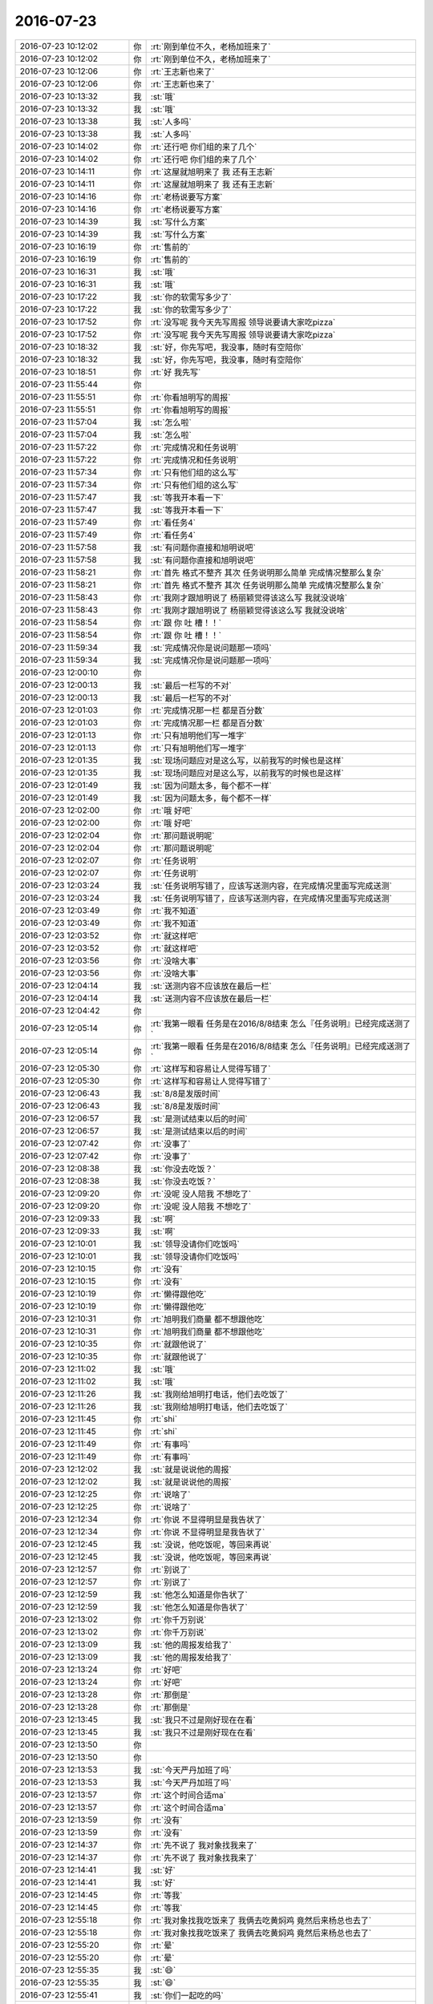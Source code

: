 2016-07-23
-------------

.. list-table::
   :widths: 25, 1, 60

   * - 2016-07-23 10:12:02
     - 你
     - :rt:`刚到单位不久，老杨加班来了`
   * - 2016-07-23 10:12:02
     - 你
     - :rt:`刚到单位不久，老杨加班来了`
   * - 2016-07-23 10:12:06
     - 你
     - :rt:`王志新也来了`
   * - 2016-07-23 10:12:06
     - 你
     - :rt:`王志新也来了`
   * - 2016-07-23 10:13:32
     - 我
     - :st:`哦`
   * - 2016-07-23 10:13:32
     - 我
     - :st:`哦`
   * - 2016-07-23 10:13:38
     - 我
     - :st:`人多吗`
   * - 2016-07-23 10:13:38
     - 我
     - :st:`人多吗`
   * - 2016-07-23 10:14:02
     - 你
     - :rt:`还行吧 你们组的来了几个`
   * - 2016-07-23 10:14:02
     - 你
     - :rt:`还行吧 你们组的来了几个`
   * - 2016-07-23 10:14:11
     - 你
     - :rt:`这屋就旭明来了 我 还有王志新`
   * - 2016-07-23 10:14:11
     - 你
     - :rt:`这屋就旭明来了 我 还有王志新`
   * - 2016-07-23 10:14:16
     - 你
     - :rt:`老杨说要写方案`
   * - 2016-07-23 10:14:16
     - 你
     - :rt:`老杨说要写方案`
   * - 2016-07-23 10:14:39
     - 我
     - :st:`写什么方案`
   * - 2016-07-23 10:14:39
     - 我
     - :st:`写什么方案`
   * - 2016-07-23 10:16:19
     - 你
     - :rt:`售前的`
   * - 2016-07-23 10:16:19
     - 你
     - :rt:`售前的`
   * - 2016-07-23 10:16:31
     - 我
     - :st:`哦`
   * - 2016-07-23 10:16:31
     - 我
     - :st:`哦`
   * - 2016-07-23 10:17:22
     - 我
     - :st:`你的软需写多少了`
   * - 2016-07-23 10:17:22
     - 我
     - :st:`你的软需写多少了`
   * - 2016-07-23 10:17:52
     - 你
     - :rt:`没写呢 我今天先写周报 领导说要请大家吃pizza`
   * - 2016-07-23 10:17:52
     - 你
     - :rt:`没写呢 我今天先写周报 领导说要请大家吃pizza`
   * - 2016-07-23 10:18:32
     - 我
     - :st:`好，你先写吧，我没事，随时有空陪你`
   * - 2016-07-23 10:18:32
     - 我
     - :st:`好，你先写吧，我没事，随时有空陪你`
   * - 2016-07-23 10:18:51
     - 你
     - :rt:`好  我先写`
   * - 2016-07-23 11:55:44
     - 你
     - .. image:: /images/124225.jpg
          :width: 100px
   * - 2016-07-23 11:55:51
     - 你
     - :rt:`你看旭明写的周报`
   * - 2016-07-23 11:55:51
     - 你
     - :rt:`你看旭明写的周报`
   * - 2016-07-23 11:57:04
     - 我
     - :st:`怎么啦`
   * - 2016-07-23 11:57:04
     - 我
     - :st:`怎么啦`
   * - 2016-07-23 11:57:22
     - 你
     - :rt:`完成情况和任务说明`
   * - 2016-07-23 11:57:22
     - 你
     - :rt:`完成情况和任务说明`
   * - 2016-07-23 11:57:34
     - 你
     - :rt:`只有他们组的这么写`
   * - 2016-07-23 11:57:34
     - 你
     - :rt:`只有他们组的这么写`
   * - 2016-07-23 11:57:47
     - 我
     - :st:`等我开本看一下`
   * - 2016-07-23 11:57:47
     - 我
     - :st:`等我开本看一下`
   * - 2016-07-23 11:57:49
     - 你
     - :rt:`看任务4`
   * - 2016-07-23 11:57:49
     - 你
     - :rt:`看任务4`
   * - 2016-07-23 11:57:58
     - 我
     - :st:`有问题你直接和旭明说吧`
   * - 2016-07-23 11:57:58
     - 我
     - :st:`有问题你直接和旭明说吧`
   * - 2016-07-23 11:58:21
     - 你
     - :rt:`首先 格式不整齐  其次 任务说明那么简单 完成情况整那么复杂`
   * - 2016-07-23 11:58:21
     - 你
     - :rt:`首先 格式不整齐  其次 任务说明那么简单 完成情况整那么复杂`
   * - 2016-07-23 11:58:43
     - 你
     - :rt:`我刚才跟旭明说了 杨丽颖觉得该这么写 我就没说啥`
   * - 2016-07-23 11:58:43
     - 你
     - :rt:`我刚才跟旭明说了 杨丽颖觉得该这么写 我就没说啥`
   * - 2016-07-23 11:58:54
     - 你
     - :rt:`跟 你 吐 槽！！`
   * - 2016-07-23 11:58:54
     - 你
     - :rt:`跟 你 吐 槽！！`
   * - 2016-07-23 11:59:34
     - 我
     - :st:`完成情况你是说问题那一项吗`
   * - 2016-07-23 11:59:34
     - 我
     - :st:`完成情况你是说问题那一项吗`
   * - 2016-07-23 12:00:10
     - 你
     - .. image:: /images/124248.jpg
          :width: 100px
   * - 2016-07-23 12:00:13
     - 我
     - :st:`最后一栏写的不对`
   * - 2016-07-23 12:00:13
     - 我
     - :st:`最后一栏写的不对`
   * - 2016-07-23 12:01:03
     - 你
     - :rt:`完成情况那一栏 都是百分数`
   * - 2016-07-23 12:01:03
     - 你
     - :rt:`完成情况那一栏 都是百分数`
   * - 2016-07-23 12:01:13
     - 你
     - :rt:`只有旭明他们写一堆字`
   * - 2016-07-23 12:01:13
     - 你
     - :rt:`只有旭明他们写一堆字`
   * - 2016-07-23 12:01:35
     - 我
     - :st:`现场问题应对是这么写，以前我写的时候也是这样`
   * - 2016-07-23 12:01:35
     - 我
     - :st:`现场问题应对是这么写，以前我写的时候也是这样`
   * - 2016-07-23 12:01:49
     - 我
     - :st:`因为问题太多，每个都不一样`
   * - 2016-07-23 12:01:49
     - 我
     - :st:`因为问题太多，每个都不一样`
   * - 2016-07-23 12:02:00
     - 你
     - :rt:`哦 好吧`
   * - 2016-07-23 12:02:00
     - 你
     - :rt:`哦 好吧`
   * - 2016-07-23 12:02:04
     - 你
     - :rt:`那问题说明呢`
   * - 2016-07-23 12:02:04
     - 你
     - :rt:`那问题说明呢`
   * - 2016-07-23 12:02:07
     - 你
     - :rt:`任务说明`
   * - 2016-07-23 12:02:07
     - 你
     - :rt:`任务说明`
   * - 2016-07-23 12:03:24
     - 我
     - :st:`任务说明写错了，应该写送测内容，在完成情况里面写完成送测`
   * - 2016-07-23 12:03:24
     - 我
     - :st:`任务说明写错了，应该写送测内容，在完成情况里面写完成送测`
   * - 2016-07-23 12:03:49
     - 你
     - :rt:`我不知道`
   * - 2016-07-23 12:03:49
     - 你
     - :rt:`我不知道`
   * - 2016-07-23 12:03:52
     - 你
     - :rt:`就这样吧`
   * - 2016-07-23 12:03:52
     - 你
     - :rt:`就这样吧`
   * - 2016-07-23 12:03:56
     - 你
     - :rt:`没啥大事`
   * - 2016-07-23 12:03:56
     - 你
     - :rt:`没啥大事`
   * - 2016-07-23 12:04:14
     - 我
     - :st:`送测内容不应该放在最后一栏`
   * - 2016-07-23 12:04:14
     - 我
     - :st:`送测内容不应该放在最后一栏`
   * - 2016-07-23 12:04:42
     - 你
     - .. image:: /images/124275.jpg
          :width: 100px
   * - 2016-07-23 12:05:14
     - 你
     - :rt:`我第一眼看 任务是在2016/8/8结束 怎么『任务说明』已经完成送测了`
   * - 2016-07-23 12:05:14
     - 你
     - :rt:`我第一眼看 任务是在2016/8/8结束 怎么『任务说明』已经完成送测了`
   * - 2016-07-23 12:05:30
     - 你
     - :rt:`这样写和容易让人觉得写错了`
   * - 2016-07-23 12:05:30
     - 你
     - :rt:`这样写和容易让人觉得写错了`
   * - 2016-07-23 12:06:43
     - 我
     - :st:`8/8是发版时间`
   * - 2016-07-23 12:06:43
     - 我
     - :st:`8/8是发版时间`
   * - 2016-07-23 12:06:57
     - 我
     - :st:`是测试结束以后的时间`
   * - 2016-07-23 12:06:57
     - 我
     - :st:`是测试结束以后的时间`
   * - 2016-07-23 12:07:42
     - 你
     - :rt:`没事了`
   * - 2016-07-23 12:07:42
     - 你
     - :rt:`没事了`
   * - 2016-07-23 12:08:38
     - 我
     - :st:`你没去吃饭？`
   * - 2016-07-23 12:08:38
     - 我
     - :st:`你没去吃饭？`
   * - 2016-07-23 12:09:20
     - 你
     - :rt:`没呢 没人陪我 不想吃了`
   * - 2016-07-23 12:09:20
     - 你
     - :rt:`没呢 没人陪我 不想吃了`
   * - 2016-07-23 12:09:33
     - 我
     - :st:`啊`
   * - 2016-07-23 12:09:33
     - 我
     - :st:`啊`
   * - 2016-07-23 12:10:01
     - 我
     - :st:`领导没请你们吃饭吗`
   * - 2016-07-23 12:10:01
     - 我
     - :st:`领导没请你们吃饭吗`
   * - 2016-07-23 12:10:15
     - 你
     - :rt:`没有`
   * - 2016-07-23 12:10:15
     - 你
     - :rt:`没有`
   * - 2016-07-23 12:10:19
     - 你
     - :rt:`懒得跟他吃`
   * - 2016-07-23 12:10:19
     - 你
     - :rt:`懒得跟他吃`
   * - 2016-07-23 12:10:31
     - 你
     - :rt:`旭明我们商量 都不想跟他吃`
   * - 2016-07-23 12:10:31
     - 你
     - :rt:`旭明我们商量 都不想跟他吃`
   * - 2016-07-23 12:10:35
     - 你
     - :rt:`就跟他说了`
   * - 2016-07-23 12:10:35
     - 你
     - :rt:`就跟他说了`
   * - 2016-07-23 12:11:02
     - 我
     - :st:`哦`
   * - 2016-07-23 12:11:02
     - 我
     - :st:`哦`
   * - 2016-07-23 12:11:26
     - 我
     - :st:`我刚给旭明打电话，他们去吃饭了`
   * - 2016-07-23 12:11:26
     - 我
     - :st:`我刚给旭明打电话，他们去吃饭了`
   * - 2016-07-23 12:11:45
     - 你
     - :rt:`shi`
   * - 2016-07-23 12:11:45
     - 你
     - :rt:`shi`
   * - 2016-07-23 12:11:49
     - 你
     - :rt:`有事吗`
   * - 2016-07-23 12:11:49
     - 你
     - :rt:`有事吗`
   * - 2016-07-23 12:12:02
     - 我
     - :st:`就是说说他的周报`
   * - 2016-07-23 12:12:02
     - 我
     - :st:`就是说说他的周报`
   * - 2016-07-23 12:12:25
     - 你
     - :rt:`说啥了`
   * - 2016-07-23 12:12:25
     - 你
     - :rt:`说啥了`
   * - 2016-07-23 12:12:34
     - 你
     - :rt:`你说 不显得明显是我告状了`
   * - 2016-07-23 12:12:34
     - 你
     - :rt:`你说 不显得明显是我告状了`
   * - 2016-07-23 12:12:45
     - 我
     - :st:`没说，他吃饭呢，等回来再说`
   * - 2016-07-23 12:12:45
     - 我
     - :st:`没说，他吃饭呢，等回来再说`
   * - 2016-07-23 12:12:57
     - 你
     - :rt:`别说了`
   * - 2016-07-23 12:12:57
     - 你
     - :rt:`别说了`
   * - 2016-07-23 12:12:59
     - 我
     - :st:`他怎么知道是你告状了`
   * - 2016-07-23 12:12:59
     - 我
     - :st:`他怎么知道是你告状了`
   * - 2016-07-23 12:13:02
     - 你
     - :rt:`你千万别说`
   * - 2016-07-23 12:13:02
     - 你
     - :rt:`你千万别说`
   * - 2016-07-23 12:13:09
     - 我
     - :st:`他的周报发给我了`
   * - 2016-07-23 12:13:09
     - 我
     - :st:`他的周报发给我了`
   * - 2016-07-23 12:13:24
     - 你
     - :rt:`好吧`
   * - 2016-07-23 12:13:24
     - 你
     - :rt:`好吧`
   * - 2016-07-23 12:13:28
     - 你
     - :rt:`那倒是`
   * - 2016-07-23 12:13:28
     - 你
     - :rt:`那倒是`
   * - 2016-07-23 12:13:45
     - 我
     - :st:`我只不过是刚好现在在看`
   * - 2016-07-23 12:13:45
     - 我
     - :st:`我只不过是刚好现在在看`
   * - 2016-07-23 12:13:50
     - 你
     - .. image:: /images/124332.jpg
          :width: 100px
   * - 2016-07-23 12:13:50
     - 你
     - .. image:: /images/124333.jpg
          :width: 100px
   * - 2016-07-23 12:13:53
     - 我
     - :st:`今天严丹加班了吗`
   * - 2016-07-23 12:13:53
     - 我
     - :st:`今天严丹加班了吗`
   * - 2016-07-23 12:13:57
     - 你
     - :rt:`这个时间合适ma`
   * - 2016-07-23 12:13:57
     - 你
     - :rt:`这个时间合适ma`
   * - 2016-07-23 12:13:59
     - 你
     - :rt:`没有`
   * - 2016-07-23 12:13:59
     - 你
     - :rt:`没有`
   * - 2016-07-23 12:14:37
     - 你
     - :rt:`先不说了 我对象找我来了`
   * - 2016-07-23 12:14:37
     - 你
     - :rt:`先不说了 我对象找我来了`
   * - 2016-07-23 12:14:41
     - 我
     - :st:`好`
   * - 2016-07-23 12:14:41
     - 我
     - :st:`好`
   * - 2016-07-23 12:14:45
     - 你
     - :rt:`等我`
   * - 2016-07-23 12:14:45
     - 你
     - :rt:`等我`
   * - 2016-07-23 12:55:18
     - 你
     - :rt:`我对象找我吃饭来了 我俩去吃黄焖鸡  竟然后来杨总也去了`
   * - 2016-07-23 12:55:18
     - 你
     - :rt:`我对象找我吃饭来了 我俩去吃黄焖鸡  竟然后来杨总也去了`
   * - 2016-07-23 12:55:20
     - 你
     - :rt:`晕`
   * - 2016-07-23 12:55:20
     - 你
     - :rt:`晕`
   * - 2016-07-23 12:55:35
     - 我
     - :st:`😄`
   * - 2016-07-23 12:55:35
     - 我
     - :st:`😄`
   * - 2016-07-23 12:55:41
     - 我
     - :st:`你们一起吃的吗`
   * - 2016-07-23 12:55:41
     - 我
     - :st:`你们一起吃的吗`
   * - 2016-07-23 12:55:45
     - 你
     - :rt:`不是`
   * - 2016-07-23 12:55:45
     - 你
     - :rt:`不是`
   * - 2016-07-23 12:55:53
     - 你
     - :rt:`那今天空调坏了 特别热`
   * - 2016-07-23 12:55:53
     - 你
     - :rt:`那今天空调坏了 特别热`
   * - 2016-07-23 12:56:04
     - 你
     - :rt:`赶他去 我们都吃得差不多了`
   * - 2016-07-23 12:56:04
     - 你
     - :rt:`赶他去 我们都吃得差不多了`
   * - 2016-07-23 12:56:19
     - 你
     - :rt:`他跟黄东旭吧`
   * - 2016-07-23 12:56:19
     - 你
     - :rt:`他跟黄东旭吧`
   * - 2016-07-23 12:56:28
     - 我
     - :st:`哦，领导和你打招呼了吗`
   * - 2016-07-23 12:56:28
     - 我
     - :st:`哦，领导和你打招呼了吗`
   * - 2016-07-23 12:56:38
     - 你
     - :rt:`打了啊 当然得打了`
   * - 2016-07-23 12:56:38
     - 你
     - :rt:`打了啊 当然得打了`
   * - 2016-07-23 12:56:48
     - 我
     - :st:`好的`
   * - 2016-07-23 12:56:48
     - 我
     - :st:`好的`
   * - 2016-07-23 12:59:20
     - 你
     - :rt:`就这么凑巧`
   * - 2016-07-23 12:59:20
     - 你
     - :rt:`就这么凑巧`
   * - 2016-07-23 12:59:47
     - 我
     - :st:`等我，旭明电话`
   * - 2016-07-23 12:59:47
     - 我
     - :st:`等我，旭明电话`
   * - 2016-07-23 12:59:54
     - 我
     - :st:`说周报的事情`
   * - 2016-07-23 12:59:54
     - 我
     - :st:`说周报的事情`
   * - 2016-07-23 12:59:59
     - 你
     - :rt:`恩`
   * - 2016-07-23 12:59:59
     - 你
     - :rt:`恩`
   * - 2016-07-23 13:17:20
     - 我
     - :st:`打完了`
   * - 2016-07-23 13:17:20
     - 我
     - :st:`打完了`
   * - 2016-07-23 13:17:27
     - 你
     - :rt:`我知道`
   * - 2016-07-23 13:17:27
     - 你
     - :rt:`我知道`
   * - 2016-07-23 13:17:29
     - 我
     - :st:`20分钟`
   * - 2016-07-23 13:17:29
     - 我
     - :st:`20分钟`
   * - 2016-07-23 13:17:35
     - 你
     - :rt:`是`
   * - 2016-07-23 13:17:35
     - 你
     - :rt:`是`
   * - 2016-07-23 13:17:49
     - 你
     - :rt:`使劲说他`
   * - 2016-07-23 13:17:49
     - 你
     - :rt:`使劲说他`
   * - 2016-07-23 13:18:07
     - 我
     - :st:`是，太不上心了`
   * - 2016-07-23 13:18:07
     - 我
     - :st:`是，太不上心了`
   * - 2016-07-23 13:18:31
     - 你
     - :rt:`不过以前严丹也没说过`
   * - 2016-07-23 13:18:31
     - 你
     - :rt:`不过以前严丹也没说过`
   * - 2016-07-23 13:19:10
     - 我
     - :st:`严丹和我说过周报不好`
   * - 2016-07-23 13:19:10
     - 我
     - :st:`严丹和我说过周报不好`
   * - 2016-07-23 13:19:47
     - 你
     - :rt:`一组的每次整理时间最长`
   * - 2016-07-23 13:19:47
     - 你
     - :rt:`一组的每次整理时间最长`
   * - 2016-07-23 13:20:05
     - 我
     - :st:`一组的事情最多，人也多`
   * - 2016-07-23 13:20:05
     - 我
     - :st:`一组的事情最多，人也多`
   * - 2016-07-23 13:20:11
     - 你
     - :rt:`没事啊`
   * - 2016-07-23 13:20:11
     - 你
     - :rt:`没事啊`
   * - 2016-07-23 13:20:15
     - 你
     - :rt:`小事`
   * - 2016-07-23 13:20:32
     - 我
     - :st:`当初我整理的时候，至少要占我一天`
   * - 2016-07-23 13:20:32
     - 我
     - :st:`当初我整理的时候，至少要占我一天`
   * - 2016-07-23 13:21:18
     - 我
     - :st:`刚才你干什么了`
   * - 2016-07-23 13:21:18
     - 我
     - :st:`刚才你干什么了`
   * - 2016-07-23 13:23:11
     - 你
     - :rt:`你打电话的时候吗`
   * - 2016-07-23 13:23:11
     - 你
     - :rt:`你打电话的时候吗`
   * - 2016-07-23 13:23:23
     - 我
     - :st:`嗯`
   * - 2016-07-23 13:23:23
     - 我
     - :st:`嗯`
   * - 2016-07-23 13:23:45
     - 你
     - :rt:`杨总回来了`
   * - 2016-07-23 13:23:45
     - 你
     - :rt:`杨总回来了`
   * - 2016-07-23 13:23:51
     - 你
     - :rt:`跟我说话 讲了个电影`
   * - 2016-07-23 13:23:51
     - 你
     - :rt:`跟我说话 讲了个电影`
   * - 2016-07-23 13:23:55
     - 你
     - :rt:`我都没听`
   * - 2016-07-23 13:23:55
     - 你
     - :rt:`我都没听`
   * - 2016-07-23 13:24:18
     - 我
     - :st:`我听见你说话了，没听见他说话`
   * - 2016-07-23 13:24:18
     - 我
     - :st:`我听见你说话了，没听见他说话`
   * - 2016-07-23 13:24:53
     - 你
     - :rt:`刚开始他说 我就这么跟我对象分开了`
   * - 2016-07-23 13:24:53
     - 你
     - :rt:`刚开始他说 我就这么跟我对象分开了`
   * - 2016-07-23 13:25:01
     - 你
     - :rt:`就是无聊 聊着玩`
   * - 2016-07-23 13:25:01
     - 你
     - :rt:`就是无聊 聊着玩`
   * - 2016-07-23 13:25:05
     - 你
     - :rt:`我也没记得`
   * - 2016-07-23 13:25:05
     - 你
     - :rt:`我也没记得`
   * - 2016-07-23 13:25:10
     - 我
     - :st:`嗯`
   * - 2016-07-23 13:25:10
     - 我
     - :st:`嗯`
   * - 2016-07-23 13:25:36
     - 我
     - :st:`你的软需什么时候交`
   * - 2016-07-23 13:25:36
     - 我
     - :st:`你的软需什么时候交`
   * - 2016-07-23 13:28:36
     - 你
     - :rt:`我不知道`
   * - 2016-07-23 13:28:36
     - 你
     - :rt:`我不知道`
   * - 2016-07-23 13:28:48
     - 你
     - :rt:`胖子晕了`
   * - 2016-07-23 13:28:48
     - 你
     - :rt:`胖子晕了`
   * - 2016-07-23 13:28:54
     - 我
     - :st:`咋啦`
   * - 2016-07-23 13:28:54
     - 我
     - :st:`咋啦`
   * - 2016-07-23 13:29:08
     - 你
     - :rt:`洪越一个3个人周报 要写1一小时`
   * - 2016-07-23 13:29:08
     - 你
     - :rt:`洪越一个3个人周报 要写1一小时`
   * - 2016-07-23 13:29:59
     - 我
     - :st:`哦`
   * - 2016-07-23 13:29:59
     - 我
     - :st:`哦`
   * - 2016-07-23 13:30:06
     - 我
     - :st:`胖子说啥了`
   * - 2016-07-23 13:30:06
     - 我
     - :st:`胖子说啥了`
   * - 2016-07-23 13:30:11
     - 你
     - :rt:`他啥也没说`
   * - 2016-07-23 13:30:11
     - 你
     - :rt:`他啥也没说`
   * - 2016-07-23 13:30:18
     - 你
     - :rt:`跟杨丽颖问怎么写呢`
   * - 2016-07-23 13:30:18
     - 你
     - :rt:`跟杨丽颖问怎么写呢`
   * - 2016-07-23 13:33:35
     - 我
     - :st:`我都告诉他怎么写了`
   * - 2016-07-23 13:33:35
     - 我
     - :st:`我都告诉他怎么写了`
   * - 2016-07-23 13:33:47
     - 我
     - :st:`怎么这么笨呢`
   * - 2016-07-23 13:33:47
     - 我
     - :st:`怎么这么笨呢`
   * - 2016-07-23 13:33:49
     - 你
     - :rt:`没事 正在写呢`
   * - 2016-07-23 13:33:49
     - 你
     - :rt:`没事 正在写呢`
   * - 2016-07-23 13:35:41
     - 我
     - :st:`你忙吗`
   * - 2016-07-23 13:35:41
     - 我
     - :st:`你忙吗`
   * - 2016-07-23 13:36:54
     - 你
     - :rt:`还得忙会`
   * - 2016-07-23 13:36:54
     - 你
     - :rt:`还得忙会`
   * - 2016-07-23 13:36:58
     - 你
     - :rt:`你等我会`
   * - 2016-07-23 13:36:58
     - 你
     - :rt:`你等我会`
   * - 2016-07-23 13:37:09
     - 我
     - :st:`好`
   * - 2016-07-23 13:37:09
     - 我
     - :st:`好`
   * - 2016-07-23 14:30:01
     - 你
     - :rt:`7`
       :rt:`单机版企业管理器生僻字显示空白问题修复`
       :rt:`企业管理器`
       :rt:`山西计生委项目`
       :rt:`乔倩`
       :rt:`60%`
   * - 2016-07-23 14:30:01
     - 你
     - :rt:`7`
       :rt:`单机版企业管理器生僻字显示空白问题修复`
       :rt:`企业管理器`
       :rt:`山西计生委项目`
       :rt:`乔倩`
       :rt:`60%`
   * - 2016-07-23 14:30:18
     - 你
     - :rt:`这个问题一周了 上周进度40%  这周60%`
   * - 2016-07-23 14:30:18
     - 你
     - :rt:`这个问题一周了 上周进度40%  这周60%`
   * - 2016-07-23 14:37:43
     - 我
     - :st:`睡着了`
   * - 2016-07-23 14:37:43
     - 我
     - :st:`睡着了`
   * - 2016-07-23 14:38:11
     - 我
     - :st:`进度这个事情很难说`
   * - 2016-07-23 14:38:11
     - 我
     - :st:`进度这个事情很难说`
   * - 2016-07-23 14:38:15
     - 你
     - :rt:`睡吧`
   * - 2016-07-23 14:38:15
     - 你
     - :rt:`睡吧`
   * - 2016-07-23 14:38:24
     - 我
     - :st:`咱们现在没有度量`
   * - 2016-07-23 14:38:24
     - 我
     - :st:`咱们现在没有度量`
   * - 2016-07-23 14:38:41
     - 我
     - :st:`这样的情况只能默认了`
   * - 2016-07-23 14:38:41
     - 我
     - :st:`这样的情况只能默认了`
   * - 2016-07-23 14:38:47
     - 你
     - :rt:`恩`
   * - 2016-07-23 14:38:47
     - 你
     - :rt:`恩`
   * - 2016-07-23 14:39:05
     - 我
     - :st:`我其实一直想做度量`
   * - 2016-07-23 14:39:05
     - 我
     - :st:`我其实一直想做度量`
   * - 2016-07-23 14:39:24
     - 我
     - :st:`但是我的思路和老杨 耿燕都不一样`
   * - 2016-07-23 14:39:24
     - 我
     - :st:`但是我的思路和老杨 耿燕都不一样`
   * - 2016-07-23 14:39:42
     - 我
     - :st:`曾经试过，效果不好`
   * - 2016-07-23 14:39:42
     - 我
     - :st:`曾经试过，效果不好`
   * - 2016-07-23 14:39:47
     - 你
     - :rt:`哦`
   * - 2016-07-23 14:39:47
     - 你
     - :rt:`哦`
   * - 2016-07-23 14:39:51
     - 你
     - :rt:`好吧`
   * - 2016-07-23 14:39:51
     - 你
     - :rt:`好吧`
   * - 2016-07-23 14:39:52
     - 我
     - :st:`这次看看scrum怎么样吧`
   * - 2016-07-23 14:39:52
     - 我
     - :st:`这次看看scrum怎么样吧`
   * - 2016-07-23 14:39:58
     - 你
     - :rt:`恩 好`
   * - 2016-07-23 14:39:58
     - 你
     - :rt:`恩 好`
   * - 2016-07-23 14:40:41
     - 你
     - :rt:`刚才杨丽颖跟旭明说你方案卡太紧`
   * - 2016-07-23 14:40:41
     - 你
     - :rt:`刚才杨丽颖跟旭明说你方案卡太紧`
   * - 2016-07-23 14:40:46
     - 你
     - :rt:`要求太高`
   * - 2016-07-23 14:40:46
     - 你
     - :rt:`要求太高`
   * - 2016-07-23 14:40:49
     - 你
     - :rt:`偷着说的`
   * - 2016-07-23 14:40:49
     - 你
     - :rt:`偷着说的`
   * - 2016-07-23 14:40:52
     - 你
     - :rt:`被我听到了`
   * - 2016-07-23 14:40:52
     - 你
     - :rt:`被我听到了`
   * - 2016-07-23 14:41:01
     - 我
     - :st:`我知道了`
   * - 2016-07-23 14:41:01
     - 我
     - :st:`我知道了`
   * - 2016-07-23 14:41:14
     - 你
     - :rt:`说方案要求太高 时间短 他们快被逼死了`
   * - 2016-07-23 14:41:14
     - 你
     - :rt:`说方案要求太高 时间短 他们快被逼死了`
   * - 2016-07-23 14:41:33
     - 我
     - :st:`最近杨丽莹在背后已经说了好多话`
   * - 2016-07-23 14:41:33
     - 我
     - :st:`最近杨丽莹在背后已经说了好多话`
   * - 2016-07-23 14:42:04
     - 我
     - :st:`以前她老说别人写的不认真，不好好写`
   * - 2016-07-23 14:42:04
     - 我
     - :st:`以前她老说别人写的不认真，不好好写`
   * - 2016-07-23 14:42:15
     - 我
     - :st:`现在又说这种话`
   * - 2016-07-23 14:42:15
     - 我
     - :st:`现在又说这种话`
   * - 2016-07-23 14:43:00
     - 你
     - :rt:`是啊`
   * - 2016-07-23 14:43:00
     - 你
     - :rt:`是啊`
   * - 2016-07-23 14:43:11
     - 你
     - :rt:`我感觉他说的挺严厉的`
   * - 2016-07-23 14:43:11
     - 你
     - :rt:`我感觉他说的挺严厉的`
   * - 2016-07-23 14:43:22
     - 我
     - :st:`怎么严厉`
   * - 2016-07-23 14:43:22
     - 我
     - :st:`怎么严厉`
   * - 2016-07-23 14:43:33
     - 你
     - :rt:`胖子没说什么 主要是她说的`
   * - 2016-07-23 14:43:33
     - 你
     - :rt:`胖子没说什么 主要是她说的`
   * - 2016-07-23 14:44:07
     - 你
     - :rt:`她说胡畅泉那个项目 方案做那么久 后来证明做错了啥的`
   * - 2016-07-23 14:44:07
     - 你
     - :rt:`她说胡畅泉那个项目 方案做那么久 后来证明做错了啥的`
   * - 2016-07-23 14:44:21
     - 你
     - :rt:`而且他偷偷的跟旭明说话了 我没听到`
   * - 2016-07-23 14:44:21
     - 你
     - :rt:`而且他偷偷的跟旭明说话了 我没听到`
   * - 2016-07-23 14:44:39
     - 你
     - :rt:`屋里当时就我和宋文斌还有他俩`
   * - 2016-07-23 14:44:39
     - 你
     - :rt:`屋里当时就我和宋文斌还有他俩`
   * - 2016-07-23 14:44:53
     - 你
     - :rt:`他可能是背着我 也可能是背着宋`
   * - 2016-07-23 14:44:53
     - 你
     - :rt:`他可能是背着我 也可能是背着宋`
   * - 2016-07-23 14:45:12
     - 我
     - :st:`唉，你说的很对，她太不可靠了`
   * - 2016-07-23 14:45:12
     - 我
     - :st:`唉，你说的很对，她太不可靠了`
   * - 2016-07-23 14:45:32
     - 我
     - :st:`应该是背着宋`
   * - 2016-07-23 14:45:32
     - 我
     - :st:`应该是背着宋`
   * - 2016-07-23 14:45:39
     - 你
     - :rt:`我不知道`
   * - 2016-07-23 14:45:39
     - 你
     - :rt:`我不知道`
   * - 2016-07-23 14:45:45
     - 我
     - :st:`她知道宋是我的死忠`
   * - 2016-07-23 14:45:45
     - 我
     - :st:`她知道宋是我的死忠`
   * - 2016-07-23 14:45:46
     - 你
     - :rt:`我挺反感她的`
   * - 2016-07-23 14:45:46
     - 你
     - :rt:`我挺反感她的`
   * - 2016-07-23 14:45:56
     - 你
     - :rt:`现在越来越不喜欢`
   * - 2016-07-23 14:45:56
     - 你
     - :rt:`现在越来越不喜欢`
   * - 2016-07-23 14:46:03
     - 我
     - :st:`我也一样`
   * - 2016-07-23 14:46:03
     - 我
     - :st:`我也一样`
   * - 2016-07-23 14:46:08
     - 你
     - :rt:`我说的话没有任何水分`
   * - 2016-07-23 14:46:08
     - 你
     - :rt:`我说的话没有任何水分`
   * - 2016-07-23 14:46:13
     - 你
     - :rt:`她的原话`
   * - 2016-07-23 14:46:13
     - 你
     - :rt:`她的原话`
   * - 2016-07-23 14:46:30
     - 我
     - :st:`从上次面谈以后就越来越不喜欢`
   * - 2016-07-23 14:46:30
     - 我
     - :st:`从上次面谈以后就越来越不喜欢`
   * - 2016-07-23 14:46:54
     - 我
     - :st:`我是真没想到她会和旭明提畅泉的事情`
   * - 2016-07-23 14:46:54
     - 我
     - :st:`我是真没想到她会和旭明提畅泉的事情`
   * - 2016-07-23 14:47:22
     - 我
     - :st:`畅泉的事情刚开始没有让她管`
   * - 2016-07-23 14:47:22
     - 我
     - :st:`畅泉的事情刚开始没有让她管`
   * - 2016-07-23 14:47:49
     - 我
     - :st:`我让旭明管的，我没过问，结果旭明管的很差`
   * - 2016-07-23 14:47:49
     - 我
     - :st:`我让旭明管的，我没过问，结果旭明管的很差`
   * - 2016-07-23 14:48:16
     - 我
     - :st:`后来我才让杨丽莹去管的`
   * - 2016-07-23 14:48:16
     - 我
     - :st:`后来我才让杨丽莹去管的`
   * - 2016-07-23 14:48:46
     - 我
     - :st:`真没想到她会拿这个来说我`
   * - 2016-07-23 14:48:46
     - 我
     - :st:`真没想到她会拿这个来说我`
   * - 2016-07-23 14:49:24
     - 你
     - :rt:`这我就不知道了`
   * - 2016-07-23 14:49:24
     - 你
     - :rt:`这我就不知道了`
   * - 2016-07-23 14:49:39
     - 你
     - :rt:`反正不管真的假的 你对她那么好`
   * - 2016-07-23 14:49:39
     - 你
     - :rt:`反正不管真的假的 你对她那么好`
   * - 2016-07-23 14:49:47
     - 你
     - :rt:`他怎么一点不照顾你的感受呢`
   * - 2016-07-23 14:49:47
     - 你
     - :rt:`他怎么一点不照顾你的感受呢`
   * - 2016-07-23 14:49:50
     - 我
     - :st:`我知道她为啥`
   * - 2016-07-23 14:49:50
     - 我
     - :st:`我知道她为啥`
   * - 2016-07-23 14:49:57
     - 你
     - :rt:`所以超级讨厌她`
   * - 2016-07-23 14:49:57
     - 你
     - :rt:`所以超级讨厌她`
   * - 2016-07-23 14:50:04
     - 你
     - :rt:`这是原则的事`
   * - 2016-07-23 14:50:04
     - 你
     - :rt:`这是原则的事`
   * - 2016-07-23 14:50:07
     - 我
     - :st:`今天中午我刚回了一个方案`
   * - 2016-07-23 14:50:07
     - 我
     - :st:`今天中午我刚回了一个方案`
   * - 2016-07-23 14:50:15
     - 我
     - :st:`李培晟的`
   * - 2016-07-23 14:50:15
     - 我
     - :st:`李培晟的`
   * - 2016-07-23 14:50:29
     - 我
     - :st:`昨天和旭明 杨丽莹讨论了半天`
   * - 2016-07-23 14:50:29
     - 我
     - :st:`昨天和旭明 杨丽莹讨论了半天`
   * - 2016-07-23 14:50:52
     - 我
     - :st:`我昨天说要他们把讨论的写在方案里`
   * - 2016-07-23 14:50:52
     - 我
     - :st:`我昨天说要他们把讨论的写在方案里`
   * - 2016-07-23 14:51:22
     - 你
     - :rt:`然后呢`
   * - 2016-07-23 14:51:22
     - 你
     - :rt:`然后呢`
   * - 2016-07-23 14:51:24
     - 我
     - :st:`今天我看没有写，回邮件的时候说的就严厉了点`
   * - 2016-07-23 14:51:24
     - 我
     - :st:`今天我看没有写，回邮件的时候说的就严厉了点`
   * - 2016-07-23 14:51:33
     - 你
     - :rt:`哦`
   * - 2016-07-23 14:51:33
     - 你
     - :rt:`哦`
   * - 2016-07-23 14:51:39
     - 你
     - :rt:`是吧`
   * - 2016-07-23 14:51:39
     - 你
     - :rt:`是吧`
   * - 2016-07-23 14:52:09
     - 我
     - :st:`最近R2的方案设计都延期了`
   * - 2016-07-23 14:52:09
     - 我
     - :st:`最近R2的方案设计都延期了`
   * - 2016-07-23 14:52:45
     - 我
     - :st:`R2我是让杨丽莹负责的`
   * - 2016-07-23 14:52:45
     - 我
     - :st:`R2我是让杨丽莹负责的`
   * - 2016-07-23 14:53:13
     - 我
     - :st:`所以她现在找借口，把责任推我身上`
   * - 2016-07-23 14:53:13
     - 我
     - :st:`所以她现在找借口，把责任推我身上`
   * - 2016-07-23 14:54:17
     - 你
     - :rt:`哦 是啊`
   * - 2016-07-23 14:54:17
     - 你
     - :rt:`哦 是啊`
   * - 2016-07-23 14:54:47
     - 我
     - :st:`现在她又蛊惑旭明`
   * - 2016-07-23 14:54:47
     - 我
     - :st:`现在她又蛊惑旭明`
   * - 2016-07-23 14:54:48
     - 你
     - :rt:`这个东西 你说不行 不放肯定是有你的原因的`
   * - 2016-07-23 14:54:48
     - 你
     - :rt:`这个东西 你说不行 不放肯定是有你的原因的`
   * - 2016-07-23 14:55:02
     - 你
     - :rt:`他们根本不考虑 就说你管的严`
   * - 2016-07-23 14:55:02
     - 你
     - :rt:`他们根本不考虑 就说你管的严`
   * - 2016-07-23 14:55:19
     - 你
     - :rt:`怎么提高`
   * - 2016-07-23 14:55:19
     - 你
     - :rt:`怎么提高`
   * - 2016-07-23 14:55:22
     - 我
     - :st:`是`
   * - 2016-07-23 14:55:22
     - 我
     - :st:`是`
   * - 2016-07-23 14:56:01
     - 我
     - :st:`更何况这些方案中的问题都是我发现的`
   * - 2016-07-23 14:56:01
     - 我
     - :st:`更何况这些方案中的问题都是我发现的`
   * - 2016-07-23 14:56:19
     - 你
     - :rt:`是啊`
   * - 2016-07-23 14:56:19
     - 你
     - :rt:`是啊`
   * - 2016-07-23 14:56:21
     - 我
     - :st:`如果我不审核，这些问题就放过去了`
   * - 2016-07-23 14:56:21
     - 我
     - :st:`如果我不审核，这些问题就放过去了`
   * - 2016-07-23 14:56:45
     - 你
     - :rt:`我不知道 你自己心里有数就行`
   * - 2016-07-23 14:56:45
     - 你
     - :rt:`我不知道 你自己心里有数就行`
   * - 2016-07-23 14:57:11
     - 我
     - :st:`我自己心里有数，就是和你发发牢骚`
   * - 2016-07-23 14:57:11
     - 我
     - :st:`我自己心里有数，就是和你发发牢骚`
   * - 2016-07-23 14:57:26
     - 我
     - :st:`也就你能听得进去`
   * - 2016-07-23 14:57:26
     - 我
     - :st:`也就你能听得进去`
   * - 2016-07-23 14:58:18
     - 你
     - :rt:`我在你手底下干活的话 也会有压力 但绝不是这样的`
   * - 2016-07-23 14:58:18
     - 你
     - :rt:`我在你手底下干活的话 也会有压力 但绝不是这样的`
   * - 2016-07-23 14:58:20
     - 你
     - :rt:`我想`
   * - 2016-07-23 14:58:20
     - 你
     - :rt:`我想`
   * - 2016-07-23 14:58:52
     - 我
     - :st:`嗯`
   * - 2016-07-23 14:58:52
     - 我
     - :st:`嗯`
   * - 2016-07-23 15:28:57
     - 我
     - :st:`一组的周报你先别合呢，我正在改`
   * - 2016-07-23 15:28:57
     - 我
     - :st:`一组的周报你先别合呢，我正在改`
   * - 2016-07-23 15:29:45
     - 你
     - :rt:`hao`
   * - 2016-07-23 15:29:45
     - 你
     - :rt:`hao`
   * - 2016-07-23 15:29:51
     - 你
     - :rt:`我现在写人力分解的呢`
   * - 2016-07-23 15:29:51
     - 你
     - :rt:`我现在写人力分解的呢`
   * - 2016-07-23 15:29:58
     - 我
     - :st:`好`
   * - 2016-07-23 15:29:58
     - 我
     - :st:`好`
   * - 2016-07-23 15:30:07
     - 你
     - :rt:`我跟你说的这些 你自己消化下 理性的安排`
   * - 2016-07-23 15:30:07
     - 你
     - :rt:`我跟你说的这些 你自己消化下 理性的安排`
   * - 2016-07-23 15:30:17
     - 你
     - :rt:`我现在想会不会我说的太多了`
   * - 2016-07-23 15:30:17
     - 你
     - :rt:`我现在想会不会我说的太多了`
   * - 2016-07-23 15:30:21
     - 你
     - :rt:`会影响你`
   * - 2016-07-23 15:30:21
     - 你
     - :rt:`会影响你`
   * - 2016-07-23 15:30:35
     - 我
     - :st:`没有`
   * - 2016-07-23 15:30:35
     - 我
     - :st:`没有`
   * - 2016-07-23 15:30:54
     - 我
     - :st:`你说的这些对我来说帮助很大`
   * - 2016-07-23 15:30:54
     - 我
     - :st:`你说的这些对我来说帮助很大`
   * - 2016-07-23 15:31:08
     - 你
     - :rt:`你先改周报吧`
   * - 2016-07-23 15:31:08
     - 你
     - :rt:`你先改周报吧`
   * - 2016-07-23 15:31:16
     - 我
     - :st:`你说的证明了我之前的猜想`
   * - 2016-07-23 15:31:16
     - 我
     - :st:`你说的证明了我之前的猜想`
   * - 2016-07-23 15:31:17
     - 你
     - :rt:`唉`
   * - 2016-07-23 15:31:17
     - 你
     - :rt:`唉`
   * - 2016-07-23 15:31:33
     - 你
     - :rt:`哦 我只是很看不惯杨丽颖那么对你`
   * - 2016-07-23 15:31:33
     - 你
     - :rt:`哦 我只是很看不惯杨丽颖那么对你`
   * - 2016-07-23 15:31:35
     - 我
     - :st:`你给我提供的是论据，不是论点`
   * - 2016-07-23 15:31:35
     - 我
     - :st:`你给我提供的是论据，不是论点`
   * - 2016-07-23 15:54:08
     - 我
     - :st:`改完了`
   * - 2016-07-23 15:54:08
     - 我
     - :st:`改完了`
   * - 2016-07-23 15:54:24
     - 你
     - :rt:`我看到了`
   * - 2016-07-23 15:54:24
     - 你
     - :rt:`我看到了`
   * - 2016-07-23 17:09:46
     - 你
     - :rt:`我刚写完了`
   * - 2016-07-23 17:09:46
     - 你
     - :rt:`我刚写完了`
   * - 2016-07-23 17:09:49
     - 你
     - :rt:`都发出去了`
   * - 2016-07-23 17:09:49
     - 你
     - :rt:`都发出去了`
   * - 2016-07-23 17:09:58
     - 我
     - :st:`好的，累了吧`
   * - 2016-07-23 17:09:58
     - 我
     - :st:`好的，累了吧`
   * - 2016-07-23 17:10:05
     - 你
     - :rt:`是啊`
   * - 2016-07-23 17:10:05
     - 你
     - :rt:`是啊`
   * - 2016-07-23 17:10:08
     - 你
     - :rt:`有点`
   * - 2016-07-23 17:10:08
     - 你
     - :rt:`有点`
   * - 2016-07-23 17:10:15
     - 你
     - :rt:`这次比上次快了不少`
   * - 2016-07-23 17:10:15
     - 你
     - :rt:`这次比上次快了不少`
   * - 2016-07-23 17:10:24
     - 我
     - :st:`嗯`
   * - 2016-07-23 17:10:24
     - 我
     - :st:`嗯`
   * - 2016-07-23 17:10:42
     - 我
     - :st:`别人都走了吗`
   * - 2016-07-23 17:10:42
     - 我
     - :st:`别人都走了吗`
   * - 2016-07-23 17:10:47
     - 你
     - :rt:`都走了`
   * - 2016-07-23 17:10:47
     - 你
     - :rt:`都走了`
   * - 2016-07-23 17:11:02
     - 我
     - :st:`你几点走`
   * - 2016-07-23 17:11:02
     - 我
     - :st:`你几点走`
   * - 2016-07-23 17:11:06
     - 你
     - :rt:`不知道呢`
   * - 2016-07-23 17:11:06
     - 你
     - :rt:`不知道呢`
   * - 2016-07-23 17:11:10
     - 你
     - :rt:`估计得七点了`
   * - 2016-07-23 17:11:10
     - 你
     - :rt:`估计得七点了`
   * - 2016-07-23 17:11:22
     - 我
     - :st:`哦`
   * - 2016-07-23 17:11:22
     - 我
     - :st:`哦`
   * - 2016-07-23 17:11:25
     - 你
     - :rt:`刚才杨总说我们完事了 给他校对下文档`
   * - 2016-07-23 17:11:25
     - 你
     - :rt:`刚才杨总说我们完事了 给他校对下文档`
   * - 2016-07-23 17:11:43
     - 你
     - :rt:`我先歇会`
   * - 2016-07-23 17:11:43
     - 你
     - :rt:`我先歇会`
   * - 2016-07-23 17:11:45
     - 我
     - :st:`让你给他校对吗`
   * - 2016-07-23 17:11:45
     - 我
     - :st:`让你给他校对吗`
   * - 2016-07-23 17:11:51
     - 你
     - :rt:`王志新和我`
   * - 2016-07-23 17:11:51
     - 你
     - :rt:`王志新和我`
   * - 2016-07-23 17:11:52
     - 我
     - :st:`好的`
   * - 2016-07-23 17:11:52
     - 我
     - :st:`好的`
   * - 2016-07-23 17:11:57
     - 你
     - :rt:`估计王志新还在弄`
   * - 2016-07-23 17:11:57
     - 你
     - :rt:`估计王志新还在弄`
   * - 2016-07-23 17:12:01
     - 你
     - :rt:`哈哈`
   * - 2016-07-23 17:12:01
     - 你
     - :rt:`哈哈`
   * - 2016-07-23 17:12:21
     - 你
     - :rt:`我去看下`
   * - 2016-07-23 17:12:21
     - 你
     - :rt:`我去看下`
   * - 2016-07-23 17:43:41
     - 你
     - :rt:`回来了`
   * - 2016-07-23 17:43:41
     - 你
     - :rt:`回来了`
   * - 2016-07-23 17:44:03
     - 我
     - :st:`好的`
   * - 2016-07-23 17:44:03
     - 我
     - :st:`好的`
   * - 2016-07-23 17:44:28
     - 你
     - :rt:`杨丽颖会跟你说旭明的坏话吗`
   * - 2016-07-23 17:44:28
     - 你
     - :rt:`杨丽颖会跟你说旭明的坏话吗`
   * - 2016-07-23 17:44:38
     - 我
     - :st:`说过`
   * - 2016-07-23 17:44:38
     - 我
     - :st:`说过`
   * - 2016-07-23 17:44:57
     - 你
     - :rt:`没准他比较喜欢说别人的坏话呢`
   * - 2016-07-23 17:44:57
     - 你
     - :rt:`没准他比较喜欢说别人的坏话呢`
   * - 2016-07-23 17:44:59
     - 你
     - :rt:`嘿嘿`
   * - 2016-07-23 17:44:59
     - 你
     - :rt:`嘿嘿`
   * - 2016-07-23 17:45:03
     - 你
     - :rt:`你也别想太多`
   * - 2016-07-23 17:45:03
     - 你
     - :rt:`你也别想太多`
   * - 2016-07-23 17:45:07
     - 我
     - :st:`说旭明防着她`
   * - 2016-07-23 17:45:07
     - 我
     - :st:`说旭明防着她`
   * - 2016-07-23 17:45:21
     - 你
     - :rt:`我看旭明他们互动的挺好的`
   * - 2016-07-23 17:45:21
     - 你
     - :rt:`我看旭明他们互动的挺好的`
   * - 2016-07-23 17:45:23
     - 你
     - :rt:`唉`
   * - 2016-07-23 17:45:23
     - 你
     - :rt:`唉`
   * - 2016-07-23 17:45:48
     - 我
     - :st:`呵呵`
   * - 2016-07-23 17:45:48
     - 我
     - :st:`呵呵`
   * - 2016-07-23 17:45:49
     - 你
     - :rt:`你不投之以桃 何苦让别人报之以李呢`
   * - 2016-07-23 17:45:49
     - 你
     - :rt:`你不投之以桃 何苦让别人报之以李呢`
   * - 2016-07-23 17:46:09
     - 你
     - :rt:`我对象周一晚上又值班`
   * - 2016-07-23 17:46:09
     - 你
     - :rt:`我对象周一晚上又值班`
   * - 2016-07-23 17:46:15
     - 你
     - :rt:`我打算去小宁那睡`
   * - 2016-07-23 17:46:15
     - 你
     - :rt:`我打算去小宁那睡`
   * - 2016-07-23 17:46:32
     - 我
     - :st:`也好`
   * - 2016-07-23 17:46:32
     - 我
     - :st:`也好`
   * - 2016-07-23 17:46:41
     - 我
     - :st:`至少有个伴`
   * - 2016-07-23 17:46:41
     - 我
     - :st:`至少有个伴`
   * - 2016-07-23 17:46:56
     - 你
     - :rt:`是啊`
   * - 2016-07-23 17:46:56
     - 你
     - :rt:`是啊`
   * - 2016-07-23 17:47:48
     - 你
     - :rt:`你累吗`
   * - 2016-07-23 17:47:48
     - 你
     - :rt:`你累吗`
   * - 2016-07-23 17:47:52
     - 你
     - :rt:`快歇会吧`
   * - 2016-07-23 17:47:52
     - 你
     - :rt:`快歇会吧`
   * - 2016-07-23 17:48:01
     - 我
     - :st:`不累呀`
   * - 2016-07-23 17:48:01
     - 我
     - :st:`不累呀`
   * - 2016-07-23 17:48:12
     - 你
     - :rt:`我有点累  不跟你说了`
   * - 2016-07-23 17:48:12
     - 你
     - :rt:`我有点累  不跟你说了`
   * - 2016-07-23 17:48:16
     - 你
     - :rt:`我走了`
   * - 2016-07-23 17:48:16
     - 你
     - :rt:`我走了`
   * - 2016-07-23 17:48:19
     - 我
     - :st:`好的`
   * - 2016-07-23 17:48:19
     - 我
     - :st:`好的`
